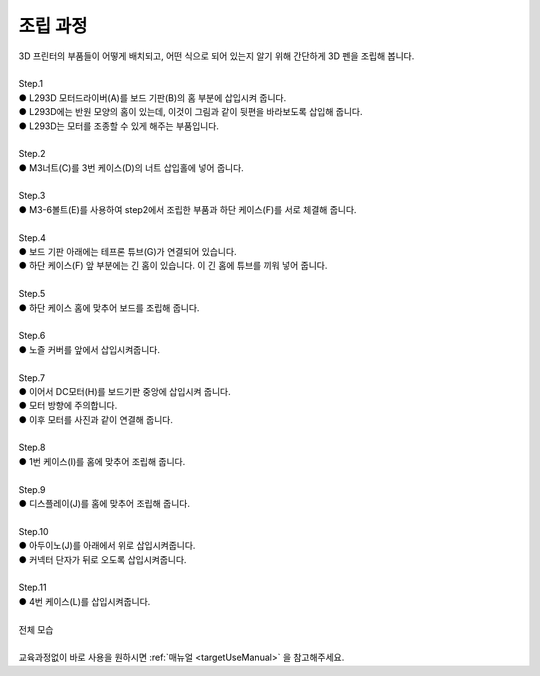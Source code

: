 조립 과정
+++++++++++++++++++

.. raw:: html

    <style> 
    .orangecircle {color:#ff5300; font-size:20px} 
    .blackcircle {color:black; font-size:20px} 
    .bluecircle {color:#3172f4; font-size:20px}
    .skybluecircle {color:#00FFFF; font-size:20px}
    .yellowcircle {color:#fbbc05; font-size:20px}
    .subtitle {color:black; font-weight:bold; font-size:28px}
    .blackbold {color:black; font-weight:bold;}
    .redbold {color:red; font-weight:bold;}
    </style>

.. role:: orangecircle
.. role:: blackcircle
.. role:: bluecircle
.. role:: skybluecircle
.. role:: yellowcircle
.. role:: subtitle
.. role:: blackbold
.. role:: redbold

| 3D 프린터의 부품들이 어떻게 배치되고, 어떤 식으로 되어 있는지 알기 위해 간단하게 3D 펜을 조립해 봅니다.
|

| :subtitle:`Step.1`

.. image:: ../images/Lv1/Chapter_3/Step1.png
   :width: 800
   :align: center

| :orangecircle:`●` L293D 모터드라이버(A)를 보드 기판(B)의 홈 부분에 삽입시켜 줍니다.
| :bluecircle:`●` L293D에는 반원 모양의 홈이 있는데, 이것이 그림과 같이 뒷편을 바라보도록 삽입해 줍니다.
| :blackcircle:`●` L293D는 모터를 조종할 수 있게 해주는 부품입니다.
|

| :subtitle:`Step.2`

.. image:: ../images/Lv1/Chapter_3/Step2.jpg
   :width: 800
   :align: center

| :orangecircle:`●` M3너트(C)를 3번 케이스(D)의 너트 삽입홀에 넣어 줍니다.
|

| :subtitle:`Step.3`

.. image:: ../images/Lv1/Chapter_3/Step3.png
   :width: 800
   :align: center

| :orangecircle:`●` M3-6볼트(E)를 사용하여 step2에서 조립한 부품과 하단 케이스(F)를 서로 체결해 줍니다.
|

| :subtitle:`Step.4`

.. image:: ../images/Lv1/Chapter_3/Step4.png
   :width: 800
   :align: center

| :orangecircle:`●` 보드 기판 아래에는 테프론 튜브(G)가 연결되어 있습니다.
| :bluecircle:`●` 하단 케이스(F) 앞 부분에는 긴 홈이 있습니다. 이 긴 홈에 튜브를 끼워 넣어 줍니다.
|

| :subtitle:`Step.5`

.. image:: ../images/Lv1/Chapter_3/Step5.png
   :width: 800
   :align: center

.. image:: ../images/Lv1/Chapter_3/Case_Board_Assemble.gif
   :width: 400
   :align: center   

| :bluecircle:`●` 하단 케이스 홈에 맞추어 보드를 조립해 줍니다.
|

| :subtitle:`Step.6`

.. image:: ../images/Lv1/Chapter_3/Step6.png
   :width: 800
   :align: center

| :orangecircle:`●` 노즐 커버를 앞에서 삽입시켜줍니다.
|

| :subtitle:`Step.7`

.. image:: ../images/Lv1/Chapter_3/Step7.jpg
   :width: 800
   :align: center

.. image:: ../images/Lv1/Chapter_3/Step7_2.png
   :width: 800
   :align: center

| :bluecircle:`●` 이어서 DC모터(H)를 보드기판 중앙에 삽입시켜 줍니다.
| :bluecircle:`●` 모터 방향에 주의합니다.
| :bluecircle:`●` 이후 모터를 사진과 같이 연결해 줍니다.
|

| :subtitle:`Step.8`

.. image:: ../images/Lv1/Chapter_3/Step8.jpg
   :width: 800
   :align: center

| :bluecircle:`●` 1번 케이스(I)를 홈에 맞추어 조립해 줍니다.
| 

| :subtitle:`Step.9`

.. image:: ../images/Lv1/Chapter_3/Step9.jpg
   :width: 800
   :align: center

| :bluecircle:`●` 디스플레이(J)를 홈에 맞추어 조립해 줍니다. 
| 

| :subtitle:`Step.10`

.. image:: ../images/Lv1/Chapter_3/Step10.jpg
   :width: 800
   :align: center

| :bluecircle:`●` 아두이노(J)를 아래에서 위로 삽입시켜줍니다.
| :orangecircle:`●` 커넥터 단자가 뒤로 오도록 삽입시켜줍니다.
|

| :subtitle:`Step.11`

.. image:: ../images/Lv1/Chapter_3/Step11.jpg
   :width: 800
   :align: center

| :bluecircle:`●` 4번 케이스(L)를 삽입시켜줍니다.
|

| :subtitle:`전체 모습`

.. image:: ../images/Lv1/Chapter_3/pull.jpg
   :width: 800
   :align: center

|
| 교육과정없이 바로 사용을 원하시면 :ref:`매뉴얼 <targetUseManual>` 을 참고해주세요.